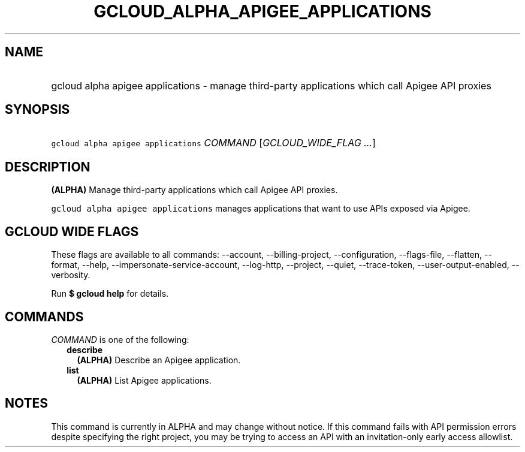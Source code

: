 
.TH "GCLOUD_ALPHA_APIGEE_APPLICATIONS" 1



.SH "NAME"
.HP
gcloud alpha apigee applications \- manage third\-party applications which call Apigee API proxies



.SH "SYNOPSIS"
.HP
\f5gcloud alpha apigee applications\fR \fICOMMAND\fR [\fIGCLOUD_WIDE_FLAG\ ...\fR]



.SH "DESCRIPTION"

\fB(ALPHA)\fR Manage third\-party applications which call Apigee API proxies.

\f5gcloud alpha apigee applications\fR manages applications that want to use
APIs exposed via Apigee.



.SH "GCLOUD WIDE FLAGS"

These flags are available to all commands: \-\-account, \-\-billing\-project,
\-\-configuration, \-\-flags\-file, \-\-flatten, \-\-format, \-\-help,
\-\-impersonate\-service\-account, \-\-log\-http, \-\-project, \-\-quiet,
\-\-trace\-token, \-\-user\-output\-enabled, \-\-verbosity.

Run \fB$ gcloud help\fR for details.



.SH "COMMANDS"

\f5\fICOMMAND\fR\fR is one of the following:

.RS 2m
.TP 2m
\fBdescribe\fR
\fB(ALPHA)\fR Describe an Apigee application.

.TP 2m
\fBlist\fR
\fB(ALPHA)\fR List Apigee applications.


.RE
.sp

.SH "NOTES"

This command is currently in ALPHA and may change without notice. If this
command fails with API permission errors despite specifying the right project,
you may be trying to access an API with an invitation\-only early access
allowlist.

